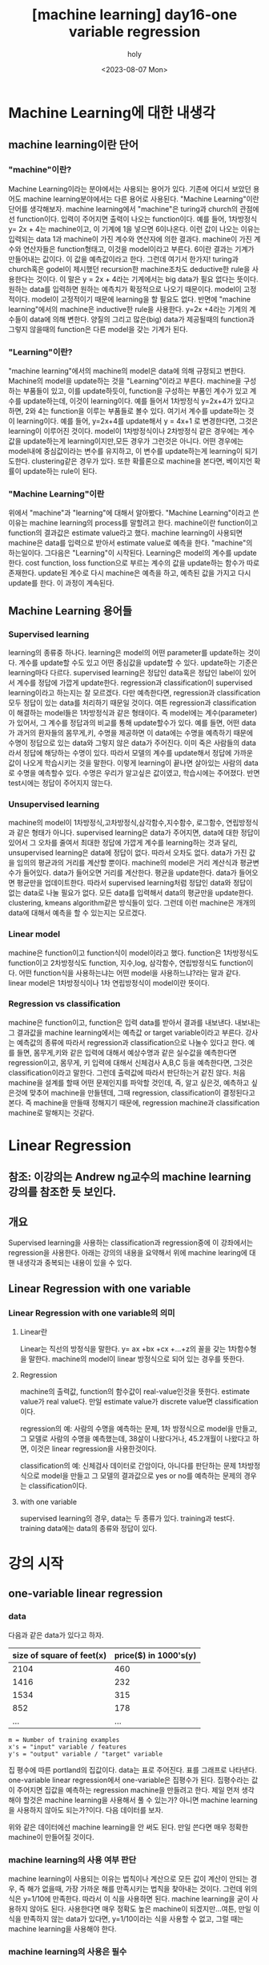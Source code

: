 :PROPERTIES:
:ID:       09D5E66B-629D-427A-86CF-6076DAC5E478
:mtime:    20230808021231 20230807225348
:ctime:    20230807225348
:END:
#+title: [machine learning] day16-one variable regression
#+AUTHOR: holy
#+EMAIL: hoyoul.park@gmail.com
#+DATE: <2023-08-07 Mon>
#+DESCRIPTION: day16 강의 요약
#+HUGO_DRAFT: true
* Machine Learning에 대한 내생각
** machine learning이란 단어
*** "machine"이란?
Machine Learning이라는 분야에서는 사용되는 용어가 있다. 기존에 어디서
보았던 용어도 machine learning분야에서는 다른 용어로 사용된다.
"Machine Learning"이란 단어를 생각해보자. machine learning에서
"machine"은 turing과 church의 관점에선 function이다. 입력이 주어지면
출력이 나오는 function이다. 예를 들어, 1차방정식 y= 2x + 4는
machine이고, 이 기계에 1을 넣으면 6이나온다. 이런 값이 나오는 이유는
입력되는 data 1과 machine이 가진 계수와 연산자에 의한
결과다. machine이 가진 계수와 연산자들은 function형태고, 이것을
model이라고 부른다. 6이란 결과는 기계가 만들어내는 값이다. 이 값을
예측값이라고 한다. 그런데 여기서 한가지! turing과 church혹은 godel이
제시했던 recursion한 machine조차도 deductive한 rule을 사용한다는
것이다. 이 말은 y = 2x + 4라는 기계에서는 big data가 필요 없다는
뜻이다.  원하는 data를 입력하면 원하는 예측치가 확정적으로 나오기
때문이다. model이 고정적이다. model이 고정적이기 때문에 learning을 할
필요도 없다.  반면에 "machine learning"에서의 machine은 inductive한
rule을 사용한다. y=2x +4라는 기계의 계수들이 data에 의해
변한다. 양질의 그리고 많은(big) data가 제공될때의 function과 그렇지
않을때의 function은 다른 model을 갖는 기계가 된다.

*** "Learning"이란?
"machine learning"에서의 machine의 model은 data에 의해 규정되고
변한다. Machine의 model을 update하는 것을 "Learning"이라고
부른다. machine을 구성하는 부품들이 있고, 이를 update하듯이,
function을 구성하는 부품인 계수가 있고 계수를 update하는데, 이것이
learning이다. 예를 들어서 1차방정식 y=2x+4가 있다고 하면, 2와 4는
function을 이루는 부품들로 볼수 있다. 여기서 계수를 update하는 것이
learning이다. 예를 들어, y=2x+4를 update해서 y = 4x+1 로 변경한다면,
그것은 learning이 이루어진 것이다. model이 1차방정식이나 2차방정식
같은 경우에는 계수값을 update하는게 learning이지만,모든 경우가
그런것은 아니다. 어떤 경우에는 model내에 중심값이라는 변수를 유지하고,
이 변수를 update하는게 learning이 되기도한다. clustering같은 경우가
있다. 또한 확률론으로 machine을 본다면, 베이지언 확률이 update하는
rule이 된다. 

*** "Machine Learning"이란
위에서 "machine"과 "learning"에 대해서 알아봤다. "Machine
Learning"이라고 쓴 이유는 machine learning의 process를 말할려고
한다. machine이란 function이고 function의 결과값은 estimate
value라고 했다. machine learning이 사용되면 machine은 data를
입력으로 받아서 estimate value로 예측을 한다. "machine"의
하는일이다. 그다음은 "Learning"이 시작된다. Learning은 model의
계수를 update한다. cost function, loss function으로 부르는 계수의
값을 update하는 함수가 따로 존재한다. update된 계수로 다시
machine은 예측을 하고, 예측된 값을 가지고 다시 update를 한다. 이
과정이 계속된다.

** Machine Learning 용어들
*** Supervised learning
learning의 종류중 하나다. learning은 model의 어떤 parameter를
update하는 것이다. 계수를 update할 수도 있고 어떤 중심값을
update할 수 있다. update하는 기준은 learning마다
다르다. supervised learning은 정답인 data혹은 정답인 label이
있어서 계수를 정답에 가깝게 update한다.  regression과
classification이 supervised learning이라고 하는지는 잘
모르겠다. 다만 예측한다면, regression과 classification 모두 정답이
있는 data를 처리하기 때문일 것이다. 여튼 regression과
classification이 해결하는 model들은 1차방정식과 같은 형태이다. 즉
model에는 계수(parameter)가 있어서, 그 계수를 정답과의 비교를 통해
update할수가 있다. 예를 들면, 어떤 data가 과거의 환자들의
몸무게,키, 수명을 제공하면 이 data에는 수명을 예측하기 때문에
수명이 정답으로 있는 data와 그렇지 않은 data가 주어진다.  이미
죽은 사람들의 data라서 정답에 해당하는 수명이 있다. 따라서 모델의
계수를 update해서 정답에 가까운 값이 나오게 학습시키는 것을
말한다. 이렇게 learning이 끝나면 살아있는 사람의 data로 수명을
예측할수 있다. 수명은 우리가 알고싶은 값이였고, 학습시에는
주어졌다. 반면 test시에는 정답이 주어지지 않는다.

*** Unsupervised learning
machine의 model이 1차방정식,고차방정식,삼각함수,지수함수,
로그함수, 연립방정식과 같은 형태가 아니다. supervised learning은
data가 주어지면, data에 대한 정답이 있어서 그 오차를 줄여서
최대한 정답에 가깝게 계수를 learning하는 것과 달리, unsupervised
learning은 data에 정답이 없다. 따라서 오차도 없다. data가 가진
값을 임의의 평균과의 거리를 계산할 뿐이다. machine의 model은 거리
계산식과 평균변수가 들어있다. data가 들어오면 거리를
계산한다. 평균을 update한다. data가 들어오면 평균만을
업데이트한다. 따라서 supervised learning처럼 정답인 data와 정답이
없는 data로 나눌 필요가 없다. 모든 data를 입력해서 data의
평균만을 update한다. clustering, kmeans algorithm같은 방식들이
있다. 그런데 이런 machine은 개개의 data에 대해서 예측을 할 수
있는지는 모르겠다.

*** Linear model
machine은 function이고 function식이 model이라고 했다. function은
1차방정식도 function이고 2차방정식도 function, 지수,log, 삼각함수,
연립방정식도 function이다. 어떤 function식을 사용하는냐는 어떤
model을 사용하느냐?라는 말과 같다. linear model은 1차방정식이나
1차 연립방정식이 model이란 뜻이다.
    
*** Regression vs classification
machine은 function이고, function은 입력 data를 받아서 결과를
내보낸다. 내보내는 그 결과값을 machine learning에서는 예측값 or
target variable이라고 부른다. 강사는 예측값의 종류에 따라서
regression과 classification으로 나눌수 있다고 한다. 예를 들면,
몸무게,키와 같은 입력에 대해서 예상수명과 같은 실수값을 예측한다면
regression이고, 몸무게, 키 입력에 대해서 신체검사 A,B,C 등을
예측한다면, 그것은 classification이라고 말한다. 그런데 출력값에
따라서 판단하는거 같진 않다. 처음 machine을 설계를 할때 어떤
문제인지를 파악할 것인데, 즉, 알고 싶은것, 예측하고 싶은것에
맞추어 machine을 만들텐데, 그때 regression, classification이
결정된다고 본다. 즉 machine을 만들때 정해지기 때문에, regression
machine과 classification machine로 말해지는 것같다.

* Linear Regression
** 참조: 이강의는 Andrew ng교수의 machine learning 강의를 참조한 듯 보인다.
** 개요
Supervised learning을 사용하는 classification과 regression중에 이
강좌에서는 regression을 사용한다. 아래는 강의의 내용을 요약해서 위에
machine learing에 대핸 내생각과 중복되는 내용이 있을 수 있다.

** Linear Regression with one variable
*** Linear Regression with one variable의 의미
**** Linear란
Linear는 직선의 방정식을 말한다. y= ax +bx +cx +...+z의 꼴을 갖는
1차함수형을 말한다. machine의 model이 linear 방정식으로 되어 있는
경우를 뜻한다.
**** Regression
machine의 출력값, function의 함수값이 real-value인것을
뜻한다. estimate value가 real value다. 만일 estimate value가 discrete
value면 classification이다.

regression의 예: 사람의 수명을 예측하는 문제, 1차 방정식으로 model을
만들고, 그 모델로 사람의 수명을 예측했는데, 38살이 나왔다거나,
45.2개월이 나왔다고 하면, 이것은 linear regression을 사용한것이다.

classification의 예: 신체검사 데이터로 간암이다, 아니다를 판단하는
문제 1차방정식으로 model을 만들고 그 모델의 결과값으로 yes or no를
예측하는 문제의 경우는 classification이다.
**** with one variable
supervised learning의 경우, data는 두 종류가 있다. training과
test다. training data에는 data의 종류와 정답이 있다.
* 강의 시작
** one-variable linear regression
*** data
다음과 같은 data가 있다고 하자.
#+CAPTION: housing prices
#+NAME: housing prices
#+attr_html: :width 600px
#+attr_latex: :width 100px
#+ATTR_ORG: :width 100px
[[../static/img/machine_learning/onev1.png]]

|---------------------------+-----------------------|
| size of square of feet(x) | price($) in 1000's(y) |
|---------------------------+-----------------------|
|                      2104 |                   460 |
|                      1416 |                   232 |
|                      1534 |                   315 |
|                       852 |                   178 |
|                       ... |                   ... |
|---------------------------+-----------------------|

#+begin_example
m = Number of training examples
x's = "input" variable / features
y's = "output" variable / "target" variable
#+end_example

집 평수에 따른 portland의 집값이다. data는 표로 주어진다. 표를
그래프로 나타낸다. one-variable linear regression에서
one-variable은 집평수가 된다. 집평수라는 값이 주어지면 집값을
예측하는 regression machine을 만들려고 한다. 제일 먼저 생각해야
할것은 machine learning을 사용해서 풀 수 있는가? 아니면 machine
learning을 사용하지 않아도 되는가?이다. 다음 데이터를 보자.

#+CAPTION: one variable 
#+NAME: 
#+attr_html: :width 600px
#+attr_latex: :width 100px
#+ATTR_ORG: :width 100
[[../static/img/machine_learning/onevariable1.png]]

위와 같은 데이터에선 machine learning을 안 써도 된다. 만일 쓴다면
매우 정확한 machine이 만들어질 것이다.
   
*** machine learning의 사용 여부 판단
machine learning이 사용되는 이유는 법칙이나 계산으로 모든 값이 계산이
안되는 경우, 즉 해가 없을때, 가장 가까운 해를 만족시키는 법칙을
찾아내는 것이다. 그런데 위의 식은 y=1/10에 만족한다. 따라서 이 식을
사용하면 된다. machine learning을 굳이 사용하지 않아도
된다. 사용한다면 매우 정확도 높은 machine이 되겠지만...여튼, 만일
이 식을 만족하지 않는 data가 있다면, y=1/10이라는 식을 사용할 수
없고, 그럴 때는 machine learning을 사용해야 한다.

#+CAPTION: one variable2
#+NAME: one variable2
#+attr_html: :width 600px
#+attr_latex: :width 100px
#+ATTR_ORG: :width 100
[[../static/img/machine_learning/onevariable2.png]]

*** machine learning의 사용은 필수
위에서 봤듯이, machine learning을 사용하지 않아도 되는 경우가
있다. 그러나 대부분의 경우, data가 어떤 방정식을 만족하는 경우란
없다. multi feature를 가진 경우에는 더 없게 된다. 따라서 data를
처리해야 하는경우 machine learning을 사용할 수 밖에 없다. 즉
하나라도 예외가 있다면 machine learning을 사용해야 한다.

** hypothesis function
machine은 function이라고 했다. machine이 function을 가지고 있다고
생각해도 된다. 그 function을 model 혹은 hypothesis function이라고
부르기로 하자. hypothesis란 이름을 사용하는 이유는 machine이 가진
function이 항상 정답을 도출할수 없기 때문이다. machine learning에서
machine은 애초부터 모든 data에 정답을 도출할 수 없기 때문에, 정답이
아닌 가설이다. 우리의 목표는 data로 이 가설함수를 만드는
것이다. 가설 함수가 가진 parameter를 설정하는
방식이다. hypothesis가 1차방정식이라고 할때, 그 계수는 x가 아닌
$\theta$ 로 나타낸다. 예를 들면, 아래와 같이 표현한다.

#+begin_important
$h_{\theta}(x) = \theta_{0} + \theta{1}x$
#+end_important

** cost function과 hypotheis parameter update방법
"machine learning"에서 learning을 하는 함수를 cost function, loss
function이라고 부른다. 이 함수가 동작해서 hypotheis의 function의
계수를 바꾸게 된다. loss function이 돌아갈려면 우선 machine의 초기
parameter는 임의의 값으로 설정되어 있다고 가정한다. 초기값이 세팅된
machine이 돌아가면, data로 부터 입력을 받고, 입력받은 data로 부터
예측값을 도출한다. 아래 그림처럼 예측값은 식에 따라 나오기 때문에
직선형이다.

#+CAPTION: cost function
#+NAME: cost function
#+attr_html: :width 600px
#+attr_latex: :width 100px
#+ATTR_ORG: :width 100
[[../static/img/machine_learning/calc1.png]]

5개의 data에 대해서 예측값을 뽑아냈다. 이상태에서 예측값과 정답과의
차이를 계산할 수 있다. 그 차이를 loss라고 부른다. 모든 data에
대해서 loss가 발생되고, 여기서는 5개, 그 loss를 모두 더한다. 그리고
평균을 낸다. loss는 예측값-정답인데, 이렇게 하면 그 차이를 제대로
반영하지 못한다. 제곱을해야 한다. 여튼 loss를 모두 더한다. 데이터가
40개 있다면 40개에 대해서 아래와 같은 total loss를 계산할 수
있다. 그리고 평균 loss를 계산할 수 있다.
#+begin_important
$sum of diff=$ $(expectedvalue - datavalue)^{2}$
  
$S=$ $(H(1) - data(1))^{2}$ + $(H(2) - data(2))^{2}$ + $(H(3) - data(3))^{2}$ + $(H(4) - data(4))^{2}$  $(H(5) - data(5))^{2}$

$S =$ $\sum^{n}_{i=1}$ $(H(n)-data(n))^{2}$
   
$loss =$ $\cfrac{1}{2n}$ $S$
#+end_important

10개의 data에 대해서 평균 loss를 구했다면, 위의 그래프에서 예측값과
data에 대한 평균 오차값을 구한것이다. 이제 이값을 가지고 직선을
변경시킨다. 그런데 직선의 계수를 어떤값으로 setting할 것인가? 처음
시작할때는 직선의 기울기와 절편은 임의의값으로 설정했다. 그리고
machine을 돌렸다. 거기로 부터 나온 예측치와 정답의 차를 계산해서
평균 loss를 구했다. 평균 loss를 구해서 model의 parameter를 어떻게
설정하는가? 또 임의로 하자. 이전에 계수와 절편에 따른 방정식이
y=2x+1이였다면, y = 3x+1로 변경했다고 치자. 그러면 다음과 같은
그림이 나온다.

#+CAPTION: cost function2
#+NAME: cost function2
#+attr_html: :width 600px
#+attr_latex: :width 100px
#+ATTR_ORG: :width 100
[[../static/img/machine_learning/calc2.png]]

여기서 또 예측값과 정답의 차이를 계산한다. 그래서 평균 loss를
구한다. 평균 loss를 구했으니, 다시 직선의 방정식을 정해야 하는데,
이번에는 y =4x+1이라고 하자. 이런 식으로 계속해서 직선을 새로
만들어서 평균 loss의 값을 계속 구한다.

   | 직선    | 평균 loss |
   | y=2x+1 |        66 |
   | y=3x+1 |        45 |
   | y=4x+1 |        77 |
   | y=5x+1 |        88 |
   | .....  |    ...... |

이것을 그래프로도 만들어보자. 직선의 방정식에서 절편은 1로
고정시켜놓고 기울기만 변화시킨 것이기 때문에 기울기에 대한 평균
loss의 그래프다.

#+CAPTION: cost function
#+NAME: cost function
#+attr_html: :width 600px
#+attr_latex: :width 100px
#+ATTR_ORG: :width 100
[[../static/img/machine_learning/calc3.png]]

이렇게 보면 기울기가 3일때 45로 제일 작은 갖는다는 것을 알수
있다. 그리고 앞으로 계속 이렇게 한 다음에 평균 loss가 가장 작을 때
그것이 우리가 구할수 있는 에러를 가장 작게 만드는 직선의 방정식이고
model이 된다. 우리는 training dataset으로 부터 가장 에러가 적은
machine을 만들었다고 봐도 된다. 이 machine으로 test data를 입력해서
예측값을 도출할 수 있는것이다. 하지만, 문제가 있다. 매번 직선의
계수를 우리가 임의로 만들어야 하는가?

** cost function과 hypotheis parameter update방법2- 미분의 사용
최소의 loss function을 구하기 위해서 직선을 이리저리 돌려보고
거기서 발생되는 loss의 값이 최소가 될때의 직선을 찾으면 되는데,
직선을 이리저리 돌릴때, 설정하는 계수를 임의의 값으로 해서 loss를
구하는 방법은 비현실적이다. 모든 계수를 입력해본다? 거의 무한대에
해당하는 계수값을 넣어야 한다. 이렇게 하지 않고 다른 방법이 있을까?
우리는 대략 4개의 직선을 만들어서 total loss의 그래프가
2차원이란것을 대략적으로 예측할수 있었다. 그렇다면 기울기에 관한
2차원 함수니까, 미분이 0이되는 값을 찾으면 그때의 기울기값이
최소가되지 않을까?하고 생각할 수 있다.

#+begin_important
$S =$ $\cfrac{1}{2n}$ $\sum^{n}_{i=1}$ $(H(\theta_{0}^{n})-data(n))^{2}$
#+end_important

#+begin_attention
cost function을 해석하는게 중요하다. 모든 데이터셋의 데이터값과
기울기에 입력되는 parameter값을 모두 대입해서 계산한다고 생각하지
말자. 데이터셋의 모든 데이터가 입력되면 parameter에 관한 방정식이
만들어지고, 이때 기울기값 parameter값을 넣으면 loss가 나온다고
이해하자. 이렇게 이해하는 이유는 cost function이 parameter에대한
함수고, 이를 미분하기 때문이다.
#+end_attention

   
아래 그래프를 보자. 기울기가 3번정도 정해진다면 대략적인 2차함수의
그래프를 알수 있는거 같다. 1번하고 2번했을때는 다양한 2차함수가 나올 수
있다. 근데 3번정도의 기울기값이 있으면 대략적인 2차원 그래프가
정해진다. 

#+CAPTION: cost function
#+NAME: cost function
#+attr_html: :width 600px
#+attr_latex: :width 100px
#+ATTR_ORG: :width 100
[[../static/img/machine_learning/calc4.png]]

따라서 loss함수의 2차원 그래프를 가지고 최소값인 기울기를 구할수
있다. 따라서 우리는 그 기울기를 가진 machine이 우리가 찾던
모델이다. 이렇게 해석하면 안된다. 이 설명은 잘 못된 설명이다. 2차원
그래프의 모습은 정해진게 아니기 때문이다. 우리가 2차원 그래프를
위의 loss함수로 그리지만, 거기에 들어가는 계수는 직선의 기울기가
정해진 이후에 2차함수가 설정된다. 따라서 매번 기울기가 정해진 후
2차원 곡선을 그릴 수 있는 것이다. 위의 그림을 보면서 얘기하자면,
$\theta$가 1일때, 그것에 따른 loss합이 점으로 정해지고 또 다시
기울기를 설정하고 그것에 따라 새로운 loss합이 점으로 그려진다. 점을
이은게 2차함수의 곡선이기 때문에, 계속 그런 식으로 loss함수의
점들을 그려나가서 모이면 2차원 곡선으로 그려진다. 즉 따라서 loss
function의 2차원 함수식만 가지고 최종적인 2차원 그래프의 모습을
알수가 없다라고 생각한다. 그래서 2차원식을 미분해서 최소값을
계산으로 구하고 그때의 기울기를 선택하면 안된다. 매번 기울기를
선택하면서 우리는 최소값을 찾아가야한다. 즉 매번 직선의 기울기를
설정하고 설정했을때의 도출된 loss값을 가지고 새로운 직선의 기울기를
조정해야 한다. 그것에 대한 생각을 다음과 같이 정리했다.

#+CAPTION: calc5
#+NAME: calc5
#+attr_html: :width 600px
#+attr_latex: :width 100px
#+ATTR_ORG: :width 100
[[../static/img/machine_learning/calc5.png]]

강사는 설명한다. 직선의 기울기를 선택하고 그 기울기에 해당하는
loss함수의 합을 한점으로 찍고, 또다시 직선의 기울기를 구해서,
그것에 해당하는 loss의 합을 한점으로 찍고 이런 과정을 계속
하다보면, 매번 다른 2차함수 곡선이 그려질 거라는 내 설명과 달리,
강사는 어차피 loss함수의 식인 2차함수 모양으로 그려진다고
한다. 직선의 기울기가 360도 회전하는 그 모든 값에 loss함수가
2차곡선으로 정해져 있다고 한다. 다만 단순한 2차곡선의 경우는 미분이
0인값 계산이 가능하지만, 복잡한 경우에는 예를 들어, 2차곡선이 아닌
100차곡선에서 기울기가 0인점을 사용할 수 없기 때문에 경사하강법을
쓴다고 말한다. 경사하강법은 최소값을 찾아나가는 방법이다.  나는
애시당초 loss function에서 미분값이 0이되는 값은 구해도 쓸모가
없기때문에, 즉 매번 기울기가 바뀌니까, 경사하강법으로 최소값을
찾아야 한다는 입장이고, 강사는 계산의 복잡함으로 인해 미분값이 0이
되는 최소값은 구하기 힘들다는 것이다. 따라서 경사하강법을 써야
한다는 건데, 누구 말이 맞던간에 결론은 경사하강법이다.

** 경사하강법
미분으로 최소값을 구하는 방법이 아닌, 강사가 비유한 것처럼, 산에서
내려올때, 그 지점에서 올라가야할 지 내려가야할 지 미분으로 방향을
찾고 그 방향으로 부터 얼마나 이동할 지는 현재의 기울기에서 learning
rate와 미분값으로 곱해진 값을 빼는 식으로 계산한다.  여튼
이런식으로 최소값을 찾아나가는 방식이 gradient descent
방식이다.
** local minima
최소값을 찾아서 후래시로 한단계 한단계 나가는 방식은 local minima
문제가 있을수 있다. 즉 계속 기울기를 조정해 나가면서 최소값을
찾았다고 생각하지만, 최소값이 여러개가 있을 수 있기 때문이다.
#+CAPTION: local minima
#+NAME: local minima
#+attr_html: :width 600px
#+attr_latex: :width 100px
#+ATTR_ORG: :width 100
[[../static/img/machine_learning/local_minima.png]]

global minima가 1개만 있는 경우도 있다. 이런경우 graph모양이
convex형태일 경우가 많다.

** 미분값에 대해서
일단 machine이 초기값을 가지고 동작이 시작되었다고 하자. 초기값이란
직선의 기울기가 임의로 주어졌다는 것이다. 그러면 예측값을 구할 수
있고, 정답은 data로 부터 주어진다. 그렇다면 loss function으로 부터
loss의 총합을 구할수 있다.

#+begin_important
$S =$ $\sum^{n}_{i=1}$ $(H(n)-data(n))^{2}$
#+end_important
즉 모든 data를 hypothesis function에 넣어 예측값을 구하고 data에서
정답을 빼서 total loss의 합을 구할수 있다. 이것은 2차함수로
표현되는 loss function의 한점이라고 했다. 그런데 여기서는 처음
machine을 만들때 임의의 기울기값이 입력이 되었기 때문에 loss
function이 계산이되어 일종의 상수값인 loss들의 합이 나온다. 즉
total loss값이 나오는데, 이것은 우리가 원하는 미분값과는 관련이
없다. 우리는 초기 기울기값이 입력이 되지 않은 변수 형태의 loss
function식을 사용해야만, 기울기에 관한 2차방정식과 미분 방정식을
얻는다. 그런데 가만보면, loss function의 식이 좀 특이하다. 그냥
2차함수가 아니다. 모든 데이터에 대해서 예측값과 정답의 차이를
더해서 만든다. 엄청나게 많은 계산량이 예상된다. 여튼 모든 data에
대해 처리하기 때문에 식에 sigma를 사용하는것이다. 그리고 그렇게
만들어진 loss function에 미분을 취하면 경사하강법에 쓰이는 미분식이
나온다. 예를 들어보자.

| x |  y |
|---+----|
| 3 | 10 |
| 4 | 13 |
| 5 | 17 |

#+begin_important
$h(\theta) = \theta_{0} x$
    
$J(\theta_{0})$ = $\sum^{n}_{i=1}$ $(H(n)-data(n))^{2}$
#+end_important

위와같은 데이터가 있다면 loss function은 다음과 같이 계산될 수
있다. 모든 데이터에 대해서 다 더하기때문에 계산량이 만만치
않다. 여튼 이것을 다 계산해야 2차함수가 나오는 것이다. 그리고 이
loss function에 미분을 해야 미분식이 나온다.

#+begin_important
$J(\theta_{0}) =$ $(3\theta - 10)^{2} +$ $(4\theta - 13)^{2} +$ $(5\theta - 17)^{2}$ 
#+end_important

** 1변수 경사하강법 예시
임의의 machine을 만들었다고 하자. 기울기를 4로 하는 직선 model을
가진 machine을 실행시켜서 얻은 그래프가 다음과 같다고
하자. 초기값은 4일때, machine의 예측값과 정답이 보인다.
#+CAPTION: gd1
#+NAME: gd1
#+attr_html: :width 600px
#+attr_latex: :width 100px
#+ATTR_ORG: :width 100
[[../static/img/machine_learning/gd1.png]]

경사하강법이란 기울기를 업데이트 하는 식이다. 즉 learning의
핵심이다. 새로운 기울기는 기존의 기울기 - learning rate*미분값으로
계산된다. 여기서 중요한게 미분값인데, 이 미분값은 loss function으로
부터 구해진다.

여튼 loss function은 이미 주어졌다고 하자. 우리가 원하는
것은 어떻게 기울기를 update하느냐에 관심이 있기 때문에, loss
function이 주어지는 것이다. loss function을 미분하고 이값이 어떻게
기울기에 영향을 미치는가에 관심이 있다.

#+begin_important
loss function = $2\theta_{1}^{2} -4\theta_{1} +5$
= $2(\theta_{1}-1)^{2}$ $+3$
#+end_important
위의 model에서 data의 정답과 예측값의 차이를 모두 더한값을 graph에
나타내면 한점으로 표시할 수 있는데, 이 점은 loss function으로
나타내지는 graph에서의 한점이다. 이걸 그림으로 표현하면 다음과 같다.

#+CAPTION: gd2
#+NAME: gd2
#+attr_html: :width 600px
#+attr_latex: :width 100px
#+ATTR_ORG: :width 100
[[../static/img/machine_learning/gd2.png]]

여기서 후래시를 비춰본다는 표현을 쓰는데, 왼쪽으로 갈지 오른쪽으로
갈지 방향을 구해야한다. 어떻게 구하는가?

#+CAPTION: gd3
#+NAME: gd3
#+attr_html: :width 600px
#+attr_latex: :width 100px
#+ATTR_ORG: :width 100
[[../static/img/machine_learning/gd3.png]]

방향을 구할때 loss function의 미분을 사용한다. 미분값이 음수냐,
양수냐에 따라서 방향이 정해진다. 미분을 해보자.

#+begin_important
   loss function = $2\theta_{1}^{2} -4\theta_{1} +5$

   미분값:  $4\theta_{1}-4$
   #+end_important

그러면 기울기가 4일때는 12라는 양수값이 나온다. 참고로 기울기가
0일때의 값도 구하면 -4라는 값이 나온다. 그러면 여기서 4일때는
어떤식을 통해서 더 낮은곳인 왼쪽으로 가고, 0일 경우 어떤 식을
통해서 더 낮은 곳인 오른쪽으로 이동하게 하고 싶다. 그 어떤 식은
다음과 같다. 여기서 $\alpha$는 step size다. 그리고 그 값은 0.1로
하자.

#+begin_important
새로운 기울기 = 원래의 기울기 - $\alpha$ x 미분값
#+end_important

이 식에 맞추어 계산해보자. 기울기가 4일때 새로운 기울기는 4 -
0.1(12) = 2.8 이 나온다. 즉, 왼쪽으로 이동하게 된다. 기울기가
0일때도 계산해보자. 기울기가 0일때, 새로운 기울기는 0 -0.1(-4) =0.4
값이 나와서 오른쪽으로 이동하게 된다. 그런데 step size는
동일하지만, 이동거리는 차이가 있다. 4일때는 1.2만큼 왼쪽으로
이동했다면, 0일때는 0.4만 오른쪽으로 이동했다. 왜 같은 거리만큼
이동하지 않았을까? 기울기의 크기가 크다면 경사가 가파르다는것을
의미한다. 반면 0일때의 기울기는 좀더 경사가
완만한것이다. 완만하다는건 최소점에 가까워졌다는 것을
의미한다. 그래서 이동거리가 짧은것이다. 물론 이것이 꼭 옳은 것만은
아니다. 다음의 경우를 보자.

#+CAPTION: gd4
#+NAME: 
#+attr_html: :width 600px
#+attr_latex: :width 100px
#+ATTR_ORG: :width 100
[[../static/img/machine_learning/gd4.png]]

위의 경우 B의 경우 경사가 급하다. 그런데 최소점과 더 가깝다. A는
최소점과 거리가 멀지만 완만하다. 이런경우 경사가 급해서 이동거리가
길게 되면 최소점을 지나게 된다. 또한 완만한점에서는 이동거리가
작아져서 최소점에 수렴속도가 느려지게 된다. 즉 위에서 새로운
기울기를 구하는 식은 이 경우에는 맞지 않는다. 다른방법을 사용해야
한다.

아까 과정을 이어서 설명하면, 기울기가 4일 때 새로운 기울기는 2.8로
구했다. 이제 2.8의 기울기를 가진 모델에서 예측값과 정답사이를
계산해서 다시 점을 찍으면 2차곡선인 loss function의 점이
된다. 여기서 다시 미분값과 새로운 기울기를 구하는 식을 계산해서
새로운기울기를 만든다. 계속 이과정을 반복한다. 이 과정을 계속하면
최소점에서 거의 멈추게 된다. 넘어가지 않는다. 그 이유는 기울기를
사용하기 때문이다. 0에 가까운 기울기에서 새로운 기울기를 구해도 0과
가까울 뿐이다.

지금까지 경사하강법을 요약하면, 기울기를 사용해서 모든 data에 대해
예측한 값과 정답간의 차이를 합한값을 구하고 기울기를 다시 설정해서
예측값과 정답의 차이를 합한값을 구하고 이과정을 계속 반복해서
최소의 예측값과 정답간의 차이를 구하는 것이 아니였다. 이게 좀
예상밖인데, 경사하강법은 예측값과 정답의 차이를 계산할 필요가
없다. 경사하강법은 model의 parameter를 수정하기 위해서 loss
function의 미분값과 learning rate를 계산을 반복할 뿐이다. loss
function의 값을 사용하지 않는다는 것이다. 기울기의 미분값과
learning rate를 계산해서 새로운 기울기를 만들고, 만든 기울기의
미분값과 learning rate를 계산해서 새로운 기울기를 계속
만들어낸다. 언제까지?  기울기, 즉 model의 parameter가 변화가
없을때까지...
      
** 2변수 경사하강법 예시
변수가 2개인 경우를 알아보자. 이 경우 model은 y=ax +b꼴일수도 있고,
y=ax^2+b꼴일수도 있다. 여튼 우리가 관심있는 것은 loss function이기
때문에 loss function이 다음과 같다고 하자.

#+begin_important
$J(\theta_{0},\theta_{1})=$ $\theta_{0}^{2}+3\theta_{1}^{2}$ $-2\theta_{0}\theta_{1}$ $+ 4\theta_{0} -5\theta_{1}$ $+3$
#+end_important

$(\theta_{0}=-1, \theta_{1}=2)$ 일때를 생각해보자. 이런 기울기를
가질때, loss function의 값은 다음과 같다. 1+12-2(-1x2)+4(-1)-5(2)+3
= -20의 값을 갖는다. loss function의 미분값을 통해서 방향과 step
size를 통해서 최소점을 찾아간다. 그럴려면 미분을 해야하는데, 2개의
변수가 있기 때문에 편미분을 해야 한다. 편미분을 해보자. 그리고
$(\theta_{0}=-1, \theta_{1}=2)$ 일때 미분값을 구하면 다음과 같다.

#+begin_important
$\cfrac{dJ}{d\theta_{0}}$ $=2\theta_{0}$ $-2\theta_{1}$ $+4$ $=2(-1) -2(2) +4$ $= -2$

$\cfrac{dJ}{d\theta_{1}}$ $= 6\theta_{1}$ $-2\theta_{0}$ $-5$ $=6(2) -2(-1) -5$ $=9$
#+end_important

이제 새로운 기울기를 구해보자. learning rates를 0.1이라고
하자. 그러면 공식에 의해서 새로운 기울기는 다음과 같다.

#+begin_important
새로운 기울기 = 옛날 기울기 - $\alpha$ x 미분값
  
$\theta_{0}$ = $-1$ $- 0.1$ x  $(-2)$ $= -0.8$

$\theta_{1}$ $= 2 - 0.1$ x $9$ $= 1.1$
#+end_important
이것을 model의 새로운 기울기로 설정한다. 그리고 새로운 기울기의
미분값을 구하고 learnin rate와 계산해서 새로운 기울기를 구하고, 또
미분값과 learning rate를 이용해서 또 다시 새로운 기울기를 얻는
과정을 계속한다.

요약하면, 변수가 1개인 경사하강법과 변수가 2개인 경사하강법은 거의
동일하다. 다만 변수가 2개이기 때문에 편미분을 통해서 각각의 새로운
기울기를 구한다. 새로 구해진 기울기에서 미분값과 learning rates를
사용해서 새로운 기울기를 구하고, 다시 그 기울기의 미분값과 learning
rate를 계산해서 새로운 기울기를 구한다.

그리고, 예측값과 정답의 차이를 매번 계산하지 않고 필요없는 식으로
묘사했지만, 예측값과 정답의 차이를 나타내는 식은 machine이
돌아가기전에 구해져 있어야 한다. 왜냐면 미분식은 정답과 예측값의
차의 제곱으로 나타내지기 때문이다. 매번 machine이 돌아가면서 그
loss값을 계산하지 않지만, 처음 machine이 만들어질때는 미분식은
존재해야 한다. 그래야만, machine이 매 epoch마다 기울기를 수정할때
미분값을 사용할 수 있기 때문이다.

